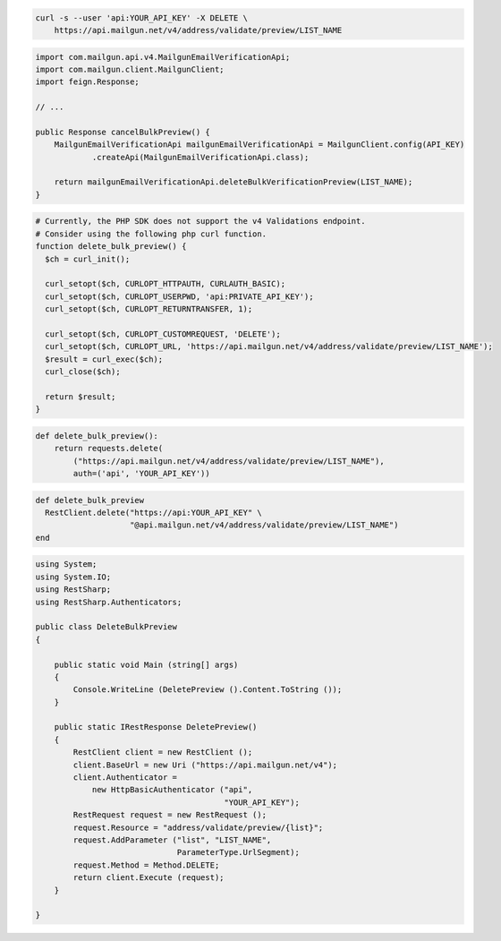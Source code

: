 
.. code-block:: bash

  curl -s --user 'api:YOUR_API_KEY' -X DELETE \
      https://api.mailgun.net/v4/address/validate/preview/LIST_NAME

.. code-block:: java

    import com.mailgun.api.v4.MailgunEmailVerificationApi;
    import com.mailgun.client.MailgunClient;
    import feign.Response;

    // ...

    public Response cancelBulkPreview() {
        MailgunEmailVerificationApi mailgunEmailVerificationApi = MailgunClient.config(API_KEY)
                .createApi(MailgunEmailVerificationApi.class);

        return mailgunEmailVerificationApi.deleteBulkVerificationPreview(LIST_NAME);
    }

.. code-block:: php

  # Currently, the PHP SDK does not support the v4 Validations endpoint.
  # Consider using the following php curl function.
  function delete_bulk_preview() {
    $ch = curl_init();

    curl_setopt($ch, CURLOPT_HTTPAUTH, CURLAUTH_BASIC);
    curl_setopt($ch, CURLOPT_USERPWD, 'api:PRIVATE_API_KEY');
    curl_setopt($ch, CURLOPT_RETURNTRANSFER, 1);

    curl_setopt($ch, CURLOPT_CUSTOMREQUEST, 'DELETE');
    curl_setopt($ch, CURLOPT_URL, 'https://api.mailgun.net/v4/address/validate/preview/LIST_NAME');
    $result = curl_exec($ch);
    curl_close($ch);

    return $result;
  }

.. code-block:: py

 def delete_bulk_preview():
     return requests.delete(
         ("https://api.mailgun.net/v4/address/validate/preview/LIST_NAME"),
         auth=('api', 'YOUR_API_KEY'))

.. code-block:: rb

 def delete_bulk_preview
   RestClient.delete("https://api:YOUR_API_KEY" \
                     "@api.mailgun.net/v4/address/validate/preview/LIST_NAME")
 end

.. code-block:: csharp

 using System;
 using System.IO;
 using RestSharp;
 using RestSharp.Authenticators;

 public class DeleteBulkPreview
 {

     public static void Main (string[] args)
     {
         Console.WriteLine (DeletePreview ().Content.ToString ());
     }

     public static IRestResponse DeletePreview()
     {
         RestClient client = new RestClient ();
         client.BaseUrl = new Uri ("https://api.mailgun.net/v4");
         client.Authenticator =
             new HttpBasicAuthenticator ("api",
                                         "YOUR_API_KEY");
         RestRequest request = new RestRequest ();
         request.Resource = "address/validate/preview/{list}";
         request.AddParameter ("list", "LIST_NAME",
                               ParameterType.UrlSegment);
         request.Method = Method.DELETE;
         return client.Execute (request);
     }

 }
